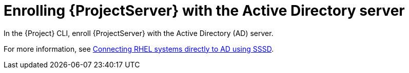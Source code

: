 [id="Enrolling_Server_with_the_AD_Server_{context}"]
= Enrolling {ProjectServer} with the Active Directory server

In the {Project} CLI, enroll {ProjectServer} with the Active Directory (AD) server.

For more information, see link:https://docs.redhat.com/en/documentation/red_hat_enterprise_linux/8/html-single/integrating_rhel_systems_directly_with_windows_active_directory/index#connecting-rhel-systems-directly-to-ad-using-sssd_integrating-rhel-systems-directly-with-active-directory[Connecting RHEL systems directly to AD using SSSD].
